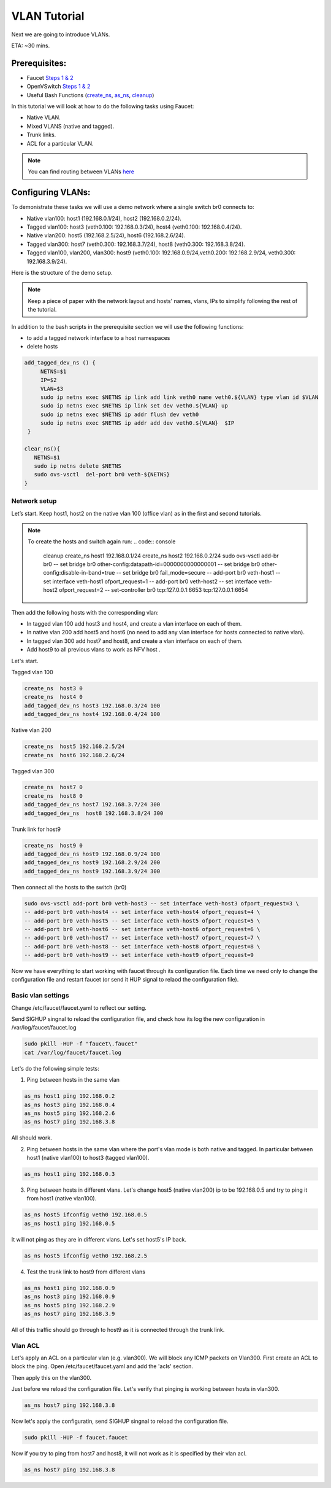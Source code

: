 VLAN Tutorial
=============

Next we are going to introduce VLANs.

ETA: ~30 mins.

Prerequisites:
^^^^^^^^^^^^^^

- Faucet `Steps 1 & 2 <https://faucet.readthedocs.io/en/latest/tutorials.html#package-installation>`_
- OpenVSwitch `Steps 1 & 2 <https://faucet.readthedocs.io/en/latest/tutorials.html#connect-your-first-datapath>`_
- Useful Bash Functions (`create_ns <_static/tutorial/create_ns>`_, `as_ns <_static/tutorial/as_ns>`_, `cleanup <_static/tutorial/cleanup>`_)


In this tutorial we will look at how to do the following tasks using Faucet:

- Native VLAN.
- Mixed VLANS (native and tagged).
- Trunk links.
- ACL for a particular VLAN.

.. note:: You can find routing between VLANs `here <./routing.html>`_

Configuring VLANs:
^^^^^^^^^^^^^^^^^^

To demonistrate these tasks we will use a demo network where a single switch br0 connects to:

- Native vlan100: host1 (192.168.0.1/24), host2 (192.168.0.2/24).
- Tagged vlan100: host3 (veth0.100: 192.168.0.3/24), host4 (veth0.100: 192.168.0.4/24).
- Native vlan200: host5 (192.168.2.5/24), host6 (192.168.2.6/24).
- Tagged vlan300: host7 (veth0.300: 192.168.3.7/24), host8 (veth0.300: 192.168.3.8/24).
- Tagged vlan100, vlan200, vlan300: host9 (veth0.100: 192.168.0.9/24,veth0.200: 192.168.2.9/24, veth0.300: 192.168.3.9/24).

Here is the structure of the demo setup.

.. image:: faucetVLANTutorial.png
    :alt: Demo network setup
    :align: center

.. note:: Keep a piece of paper with the network layout and hosts' names, vlans, IPs to simplify following the rest of the tutorial.


In addition to the bash scripts in the prerequisite section we will use the following functions:

- to add a tagged network interface to a host namespaces
- delete hosts

.. code:: bash

    add_tagged_dev_ns () {
         NETNS=$1
         IP=$2
         VLAN=$3
         sudo ip netns exec $NETNS ip link add link veth0 name veth0.${VLAN} type vlan id $VLAN
         sudo ip netns exec $NETNS ip link set dev veth0.${VLAN} up
         sudo ip netns exec $NETNS ip addr flush dev veth0
         sudo ip netns exec $NETNS ip addr add dev veth0.${VLAN}  $IP
     }

    clear_ns(){
       NETNS=$1
       sudo ip netns delete $NETNS
       sudo ovs-vsctl  del-port br0 veth-${NETNS}
    }

Network setup
-------------

Let’s start. Keep host1, host2 on the native vlan 100 (office vlan) as in the first and second tutorials.

.. note:: To create the hosts and switch again run:
    .. code:: console

        cleanup
        create_ns host1 192.168.0.1/24
        create_ns host2 192.168.0.2/24
        sudo ovs-vsctl add-br br0 \
        -- set bridge br0 other-config:datapath-id=0000000000000001 \
        -- set bridge br0 other-config:disable-in-band=true \
        -- set bridge br0 fail_mode=secure \
        -- add-port br0 veth-host1 -- set interface veth-host1 ofport_request=1 \
        -- add-port br0 veth-host2 -- set interface veth-host2 ofport_request=2 \
        -- set-controller br0 tcp:127.0.0.1:6653 tcp:127.0.0.1:6654

Then add the following hosts with the corresponding vlan:

- In tagged vlan 100 add host3 and host4, and create a vlan interface on each of them.
- In native vlan 200 add host5 and host6 (no need to add any vlan interface for hosts connected to native vlan).
- In tagged vlan 300 add host7 and host8,  and create a vlan interface on each of them.
- Add host9 to all previous vlans to work as NFV host .

Let's start.

Tagged vlan 100

.. code:: console

    create_ns  host3 0
    create_ns  host4 0
    add_tagged_dev_ns host3 192.168.0.3/24 100
    add_tagged_dev_ns host4 192.168.0.4/24 100

Native vlan 200

.. code:: console

    create_ns  host5 192.168.2.5/24
    create_ns  host6 192.168.2.6/24

Tagged vlan 300

.. code:: console

    create_ns  host7 0
    create_ns  host8 0
    add_tagged_dev_ns host7 192.168.3.7/24 300
    add_tagged_dev_ns  host8 192.168.3.8/24 300

Trunk link for host9

.. code:: console

    create_ns  host9 0
    add_tagged_dev_ns host9 192.168.0.9/24 100
    add_tagged_dev_ns host9 192.168.2.9/24 200
    add_tagged_dev_ns host9 192.168.3.9/24 300

Then  connect all the hosts to the switch (br0)

.. code:: console

    sudo ovs-vsctl add-port br0 veth-host3 -- set interface veth-host3 ofport_request=3 \
    -- add-port br0 veth-host4 -- set interface veth-host4 ofport_request=4 \
    -- add-port br0 veth-host5 -- set interface veth-host5 ofport_request=5 \
    -- add-port br0 veth-host6 -- set interface veth-host6 ofport_request=6 \
    -- add-port br0 veth-host7 -- set interface veth-host7 ofport_request=7 \
    -- add-port br0 veth-host8 -- set interface veth-host8 ofport_request=8 \
    -- add-port br0 veth-host9 -- set interface veth-host9 ofport_request=9

Now we have everything to start working with faucet through its configuration file.
Each time we need only to change the configuration file and restart faucet (or send it HUP signal to relaod the configuration file).

Basic vlan settings
-------------------

Change /etc/faucet/faucet.yaml to reflect our setting.

.. code:: yaml
    :caption: /etc/faucet/faucet.yaml

    vlans:
        vlan100:
            vid: 100
        vlan200:
            vid: 200
        vlan300:
            vid: 300
    dps:
        sw1:
            dp_id: 0x1
            hardware: "Open vSwitch"
            interfaces:
                1:
                    name: "host1"
                    description: "host2 network namespace"
                    native_vlan: vlan100
                2:
                    name: "host2"
                    description: "host2 network namespace"
                    native_vlan: vlan100
                3:
                    name: "host3"
                    tagged_vlans: [vlan100]
                4:
                    name: "host4"
                    tagged_vlans: [vlan100]
                5:
                    name: "host5"
                    native_vlan: vlan200
                6:
                    name: "host6"
                    native_vlan: vlan200
                7:
                    name: "host7"
                    tagged_vlans: [vlan300]
                8:
                    name: "host8"
                    tagged_vlans: [vlan300]
                9:
                    name: "host9"
                    tagged_vlans: [vlan100,vlan200,vlan300]

Send SIGHUP singnal to reload the configuration file, and check how its log the new configuration in /var/log/faucet/faucet.log

.. code:: console

    sudo pkill -HUP -f "faucet\.faucet"
    cat /var/log/faucet/faucet.log

Let's do the following simple tests:

1. Ping between hosts in the same vlan

.. code:: console

    as_ns host1 ping 192.168.0.2
    as_ns host3 ping 192.168.0.4
    as_ns host5 ping 192.168.2.6
    as_ns host7 ping 192.168.3.8

All should work.

2. Ping between hosts in the same vlan where the port's vlan mode is both native and tagged. In particular between host1 (native vlan100) to host3 (tagged vlan100).

.. code:: console

    as_ns host1 ping 192.168.0.3

3. Ping between hosts in different vlans. Let's change host5 (native vlan200) ip to be 192.168.0.5 and try to ping it from host1 (native vlan100).

.. code:: console

    as_ns host5 ifconfig veth0 192.168.0.5
    as_ns host1 ping 192.168.0.5

It will not ping as they are in different vlans.
Let's set host5's IP back.

.. code:: console

    as_ns host5 ifconfig veth0 192.168.2.5

4. Test the trunk link to host9 from different vlans

.. code:: console

    as_ns host1 ping 192.168.0.9
    as_ns host3 ping 192.168.0.9
    as_ns host5 ping 192.168.2.9
    as_ns host7 ping 192.168.3.9

All of this traffic should go through to host9 as it is connected through the trunk link.


Vlan ACL
--------

Let's apply an ACL on a particular vlan (e.g. vlan300). We will block any ICMP packets on Vlan300.
First create an ACL to block the ping.
Open /etc/faucet/faucet.yaml and add the 'acls' section.

.. code:: yaml
    :caption: /etc/faucet/faucet.yaml

    acls:
        block-ping:
            - rule:
                dl_type: 0x800      # IPv4
                ip_proto: 1         # ICMP
                actions:
                    allow: False
            - rule:
                dl_type: 0x86dd     # IPv6
                ip_proto: 58        # ICMPv6
                actions:
                    allow: False

Then apply this on the vlan300.

.. code:: yaml
    :caption: /etc/faucet/faucet.yaml

    vlans:
        vlan100:
            vid: 100
            faucet_vips: ["192.168.0.254/24"]
        vlan200:
            vid: 200
            faucet_vips: ["192.168.2.254/24"]
        vlan300:
            vid: 300
            acls_in: [block-ping] # Acl apply only on vlan300

Just before we reload the configuration file. Let's verify that pinging is working between hosts in vlan300.

.. code:: console

    as_ns host7 ping 192.168.3.8

Now let's apply the configuratin, send SIGHUP singnal to reload the configuration file.

.. code:: console

    sudo pkill -HUP -f faucet.faucet

Now if you try to ping from host7 and host8, it will not work as it is specified by their vlan acl.

.. code:: console

    as_ns host7 ping 192.168.3.8
